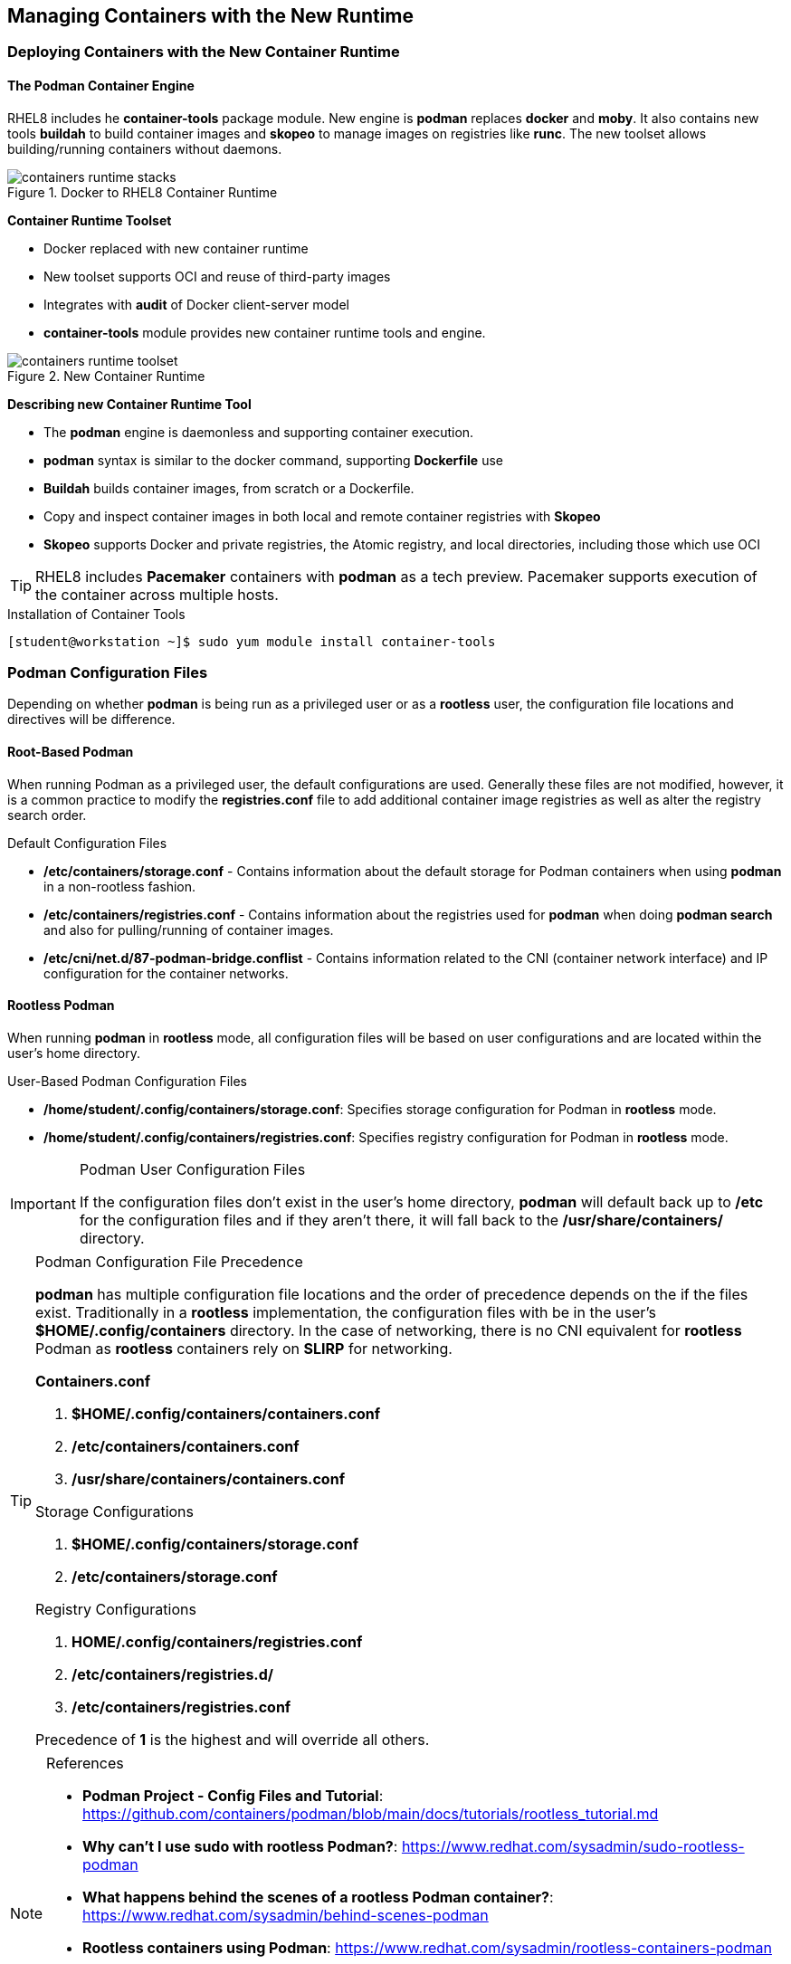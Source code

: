ifndef::env-github[:icons: font]
ifdef::env-github[]
:status:
:outfilesuffix: .adoc
:caution-caption: :fire:
:important-caption: :exclamation:
:note-caption: :paperclip:
:tip-caption: :bulb:
:warning-caption: :warning:
endif::[]
:imagesdir: images/


== Managing Containers with the New Runtime

=== Deploying Containers with the New Container Runtime

==== The Podman Container Engine

RHEL8 includes he *container-tools* package module. New engine is *podman* replaces *docker* and *moby*. It also contains new tools *buildah* to build container images and *skopeo* to manage images on registries like *runc*. The new toolset allows building/running containers without daemons.

image::containers-runtime-stacks.png[title="Docker to RHEL8 Container Runtime", align="center"]

*Container Runtime Toolset*

* Docker replaced with new container runtime
* New toolset supports OCI and reuse of third-party images
* Integrates with *audit* of Docker client-server model
* *container-tools* module provides new container runtime tools and engine.


image::containers-runtime-toolset.svg[title="New Container Runtime", align="center"]

*Describing new Container Runtime Tool*

* The *podman* engine is daemonless and supporting container execution.
* *podman* syntax is similar to the docker command, supporting *Dockerfile* use
* *Buildah* builds container images, from scratch or a Dockerfile.
* Copy and inspect container images in both local and remote container registries with *Skopeo*
* *Skopeo* supports Docker and private registries, the Atomic registry, and local directories, including those which use OCI

[TIP]
====
RHEL8 includes *Pacemaker* containers with *podman* as a tech preview. Pacemaker supports execution of the container across multiple hosts.
====

.Using Container Tools


.Installation of Container Tools
[source,bash]
----
[student@workstation ~]$ sudo yum module install container-tools
----

=== Podman Configuration Files

Depending on whether *podman* is being run as a privileged user or as a *rootless* user, the configuration file locations and directives will be difference.

==== Root-Based Podman

When running Podman as a privileged user, the default configurations are used. Generally these files are not modified, however, it is a common practice to modify the *registries.conf* file to add additional container image registries as well as alter the registry search order.

.Default Configuration Files
* */etc/containers/storage.conf* - Contains information about the default storage for Podman containers when using *podman* in a non-rootless fashion.
* */etc/containers/registries.conf* - Contains information about the registries used for *podman* when doing *podman search* and also for pulling/running of container images.
* */etc/cni/net.d/87-podman-bridge.conflist* - Contains information related to the CNI (container network interface) and IP configuration for the container networks.

==== Rootless Podman

When running *podman* in *rootless* mode, all configuration files will be based on user configurations and are located within the user's home directory.

.User-Based Podman Configuration Files
* */home/student/.config/containers/storage.conf*: Specifies storage configuration for Podman in *rootless* mode.
* */home/student/.config/containers/registries.conf*: Specifies registry configuration for Podman in *rootless* mode.


.Podman User Configuration Files
[IMPORTANT]
====
If the configuration files don't exist in the user's home directory, *podman* will default back up to */etc* for the configuration files and if they aren't there, it will fall back to the */usr/share/containers/* directory.
====


.Podman Configuration File Precedence
[TIP]
====
*podman* has multiple configuration file locations and the order of precedence depends on the if the files exist. Traditionally in a *rootless* implementation, the configuration files with be in the user's *$HOME/.config/containers* directory. In the case of networking, there is no CNI equivalent for *rootless* Podman as *rootless* containers rely on *SLIRP* for networking.

.*Containers.conf*
. *$HOME/.config/containers/containers.conf*
. */etc/containers/containers.conf*
. */usr/share/containers/containers.conf*

.Storage Configurations
. *$HOME/.config/containers/storage.conf*
. */etc/containers/storage.conf*

.Registry Configurations
. *HOME/.config/containers/registries.conf*
. */etc/containers/registries.d/*
. */etc/containers/registries.conf*

Precedence of *1* is the highest and will override all others.
====


.References
[NOTE]
====
* *Podman Project - Config Files and Tutorial*: https://github.com/containers/podman/blob/main/docs/tutorials/rootless_tutorial.md
* *Why can't I use sudo with rootless Podman?*: https://www.redhat.com/sysadmin/sudo-rootless-podman
* *What happens behind the scenes of a rootless Podman container?*: https://www.redhat.com/sysadmin/behind-scenes-podman
* *Rootless containers using Podman*: https://www.redhat.com/sysadmin/rootless-containers-podman
* *Container video series: Rootless containers, process separation, and OpenSCAP*: https://www.redhat.com/sysadmin/container-video-series (Really good by Brian Smith - Former RH TAM, now works in the RHEL Platform BU)
* *Why can’t rootless Podman pull my image?*: https://www.redhat.com/sysadmin/rootless-podman
====


=== Container Image Storage

Containers use ephemeral storage for running containers which is an overlay filesystem with a new read/write (RW) layer added to the original container image. This ephemeral storage is removed once the container is removed from the system. Container images on the other-hand are stored locally on the system in the container image storage registry. It is important to know where the image storage is located for both container images and ephemeral storage for running containers so that it can be monitored for pro-active system administration and cleanup. The storage location for both container images and ephemeral storage is generally defined in the *storage.conf* file.

==== Root-Based Podman

A default installation of Red Hat Container Tools (podman) will create a configuration file for storage located */etc/containers/storage.conf*. These are the most likely settings to be used when running Podman as a *root* user.

.Default Storage Location
[source,bash]
----
[storage]

# Default Storage Driver
driver = "overlay"

# Temporary storage location
runroot = "/var/run/containers/storage"

# Primary Read/Write location of container storage
graphroot = "/var/lib/containers/storage"
----

There are plenty of options regarding containers and image storage, but the primary locations to monitor are */var/run/containers/storage* and */var/lib/containers/storage* as these will be the most used locations by *podman*.

==== Rootless Podman

Podman uses the storage configuration file located *$HOME/.config/containers/storage.conf*. These settings are used because the *overlay* filesystem must use a user-space filesystem overlay so it uses *FUSEFS* storage drives for the user-space filesystems.

.Default Storage Location for Rootless Podman
[source,bash]
----
[storage]
  driver = "overlay"
  runroot = "/run/user/1000"
  graphroot = "/home/student/.local/share/containers/storage" <1>
  [storage.options]

... OUTPUT OMITTED ...

    mount_program = "/usr/bin/fuse-overlayfs" <2>
----
<1> Image storage location
<2> FUSEFS Overlay Filesystem Driver

There are plenty of options regarding containers and image storage, but the primary locations to monitor are */var/run/containers/storage* and */var/lib/containers/storage* as these will be the most used locations by *podman*.


=== Container Networking

Podman is meant to provide all management of containers and the container runtime. Podman is capable of managing the container network (SDN) for root-based Podman containers. The CNI controls the specifications for networking and how the SDN is defined on the system. There is no SDN available for *Rootless* containers as *podman* implements networking for *Rootless* containers using *SLIRP*.

==== Root-Based Podman

Podman root-level containers can leverage CNI. The containers SDN network is defined in the */etc/cni/net.d/87-podman-bridge.conflist* configuration file. Containers can communicate to each other within the SDN on the same system.

.*/etc/cni/net.d/87-podman-bridge.conflist*
[source,json]
----
{
    "cniVersion": "0.4.0",
    "name": "podman",
    "plugins": [
	{
            "type": "bridge", <1>
            "bridge": "cni-podman0", <2>
            "isGateway": true,
            "ipMasq": true,
            "ipam": {
		"type": "host-local",
		"routes": [
		    {
			"dst": "0.0.0.0/0"
		    }
		],
		"ranges": [ <3>
		    [
			{
			    "subnet": "10.88.0.0/16",
			    "gateway": "10.88.0.1"
        }
  		    ]
  		]
              }
  	},
  	{
              "type": "portmap",
              "capabilities": {
  		"portMappings": true
              }
  	},
  	{
              "type": "firewall"
  	}
      ]
  }
----
<1> Defines network type as a *Bridge*
<2> Defines the network name for the bridge as *cni-podman0* for the container SDN
<3> Defines the network IP Address range for the container SDN

==== Rootless Podman

For *rootless* podman the networking for containers leverages *SLIRP*. This is provided by the *slirp4netns* package and provides user-mode networking and namespaces for the networks. Containers running as a *Rootless* container will not receive an IP address from the CNI SDN and cannot communicate with each other or the outside except by using and leveraging *port forwarding*.


.Red Hat Container Catalog
[NOTE]
====
*Red Hat Container Catalog*: https://catalog.redhat.com/software/containers/search
====

=== Managing Containers using the Red Hat Web Console

The Red Hat Web Management Console (Cockpit) can be used to manage container images as well as running containers. However, in order to manage some of the aspects around containers, certain configurations must already be in place.

Cockpit can almost manage the full container lifecycle. using the *Podman containers* plugin. Container images can be downloaded, managed, deleted. Containers can be launched from container images, stopped, restarted. Containers can even be analyzed providing runtime information, container logs, and even console access. Existing containers can also be turned into new container images using the *Commit* functions.

.Container Runtime Details

The *Details* tab can provide container runtime information. This is similar to running the *podman inspect* without providing all the details.

image::Chapter2-e877a.png[title="Container Runtime Information", align="center"]

.Container Logs

The *Logs* tab is capable of sharing the container logs. This is similar to running the *podman logs* command.

image::Chapter2-64e78.png[title="Container Logs", align="center"]

.Container Console

Cockpit also allows accessing a console directly inside the running container. Accessing the console via cockpit is the same as running the *podman exec -it <Container> /bin/bash* command.
+
image::Chapter2-416de.png[title="Container Console", align="center"]

==== Installing Cockpit Podman Plugins

In order to utilize Cockpit to manage containers with Podman there must be two things that are in place.

.Cockpit *podman* Requirements
* Podman cockpit plugins
* Podman service started and running on the system

. Install *cockpit-podman* Modules
+
.Installation of Cockpit *podman* Plugins
[source,bash]
----
[root@servera ~]# yum install cockpit-podman

... OUTPUT OMITTED ...

Complete!
[root@servera ~]#
----

. Enable *podman* Service in Cockpit
.. Sign into Cockpit
.. Click "*Podman containers*"
.. Click "*Start podman*"
+
image::Chapter2-c0656.png[title="Cockpit - Podman Containers (Setup)", align="center"]
+
image::Chapter2-89d80.png[title="Cockpit - Podman Containers (In-Use)", align="center"]
+
.Ensure Cockpit is both Installed and Enabled
[IMPORTANT]
====

.Installing Cockpit
[source,bash]
----
[root@servera ~]# yum install cockpit

... OUTPUT OMITTED ...

subscription-manager-cockpit-1.28.13-2.el8.noarch
tracer-common-0.7.5-2.el8.noarch

Complete!
----

.Enabling Cockpit Socket
[source,bash]
----
[root@servera ~]# systemctl enable cockpit.socket --now
Created symlink /etc/systemd/system/sockets.target.wants/cockpit.socket → /usr/lib/systemd/system/cockpit.socket
----
====


==== Using Cockpit to Manage Containers

Once installed and enabled, the *Podman containers* plugin can begin managing containers and images. There are a few things to remember and consider as the *plugin* can't do everything.

.Plugin Considerations and Limitations
* *Registries*: Image registries must be setup and specified ahead of time in the */etc/containers/registries.conf* file.
** Image registries must be in the configuration file in order for images to be downloaded and used. If the configuration file is updated after the *podman* service has been started, the service must be "restarted" in order for Cockpit to see the changes.
** There are some difficulties with providing authentication information to registries as there isn't currently an interface to login to the registry within Cockpit.
* *Storage Volumes*: It might be necessary to have volumes and permissions setup to properly mount/map the volumes into the running containers

.Registry Credentials
[IMPORTANT]
====
In order for Podman to authenticate, you must provide credentials. There needs to be a config file and you may also need to login to *podman* from the command line.

.*.docker/config.json* Config File
[source,bash]
----
[student@servera ~]$ cat .docker/config.json
{
  "ServerURL": "https://registry.redhat.io/v1",
  "Username": "RHNID",
  "Secret": "RHNPassword"
}
----

.CLI Login
[source,bash]
----
[student@servera ~]$ podman login registry.redhat.io
Authenticating with existing credentials...
Existing credentials are valid. Already logged in to registry.redhat.io
----
====


.Container Image Management with Cockpit
====
. Navigate to the *Images* section and select *Get new image*
+
image::Chapter2-d266c.png[title="Cockpit - Podman Container Images", align="center"]
+
image::Chapter2-4b45a.png[title="Search for Images", align="center"]
. Select the registry to search, tags, and image name/description, then click "Download"
.. Search for the HTTPD-Parent image in the *quay.io* registry.
+
image::Chapter2-9e757.png[title="HTTPD 2.4 Parent Image from Red Hat Training - Quay.io", align="center"]
+
.Adding the *quay.io* Registry to */etc/containers/registries.conf*
[TIP]
=====
Update the *registries.conf* file and then restart the *podman* service.

.Edit */etc/containers/registries.conf*
[source,bash]
----
# To ensure compatibility with docker we've included docker.io in the default search list. However Red Hat
# does not curate, patch or maintain container images from the docker.io registry.
[registries.search]
registries = ['registry.access.redhat.com', 'registry.redhat.io', 'docker.io', 'quay.io']<1>
----
<1> Adding *quay.io*


.Restart *podman*
[source,bash]
----
[root@servera ~]# systemctl restart podman.service
----

=====
+
.Registry Authentication
[CAUTION]
=====
It is important to keep in mind, images requiring authentication to a registry will provide errors in Cockpit as you will be accessing the registry as an unauthenticated user.

image::Chapter2-5a3bb.png[title="Registry Authentication Issues", align="center"]

Based on timeline and platform difficulties, images downloaded in the Red Hat Web Management Console will be coming from public (unauthenticated) registries.
=====
. Confirm image was downloaded.
+
image::Chapter2-1bc27.png[title="Images in Local Registry", align="center"]

. Explore image details by clicking the *>* and expanding the available information.
+
image::Chapter2-fb988.png[title="HTTPD-Parent Image Details - Image Information", align="center"]
+
image::Chapter2-2fd80.png[title="Clair Image Details - Containers Using Image", align="center"]
====

.Container Management with Cockpit

It is possible to manage both *rootless* and *root-based* containers in Cockpit depending on the user you are using to access the management console. In order to create and launch new containers from Cockpit, the image must already be downloaded and existing in the local image registry.

.*Container Creation*
====
. Select the image to be used to launch the container by clicking the *Play* button.
+
image::Chapter2-cd516.png[title="HTTPD-Parent Image Selection", align="center"]
. Enter details you wish to use for your image and click "Run"
.. Container Name
.. Port mapping
.. Volume mapping
+
image::Chapter2-acd5b.png[title="Launcing a Demo Container", align="center"]
+
.*NOTE* Regarding *With terminal*
[WARNING]
=====
For several containers, you should *uncheck* the *_With terminal_* option as this could cause the container to exit unexpectedly.
=====
. Verify container was launched
+
image::Chapter2-8a097.png[title="Running Container Verification", align="center"]
+
image::Chapter2-4003d.png[title="Running Container Details", align="center"]

. Allow connection to container externally through Firewall
.. Click *Networking*
.. Click *Edit rules and zones* for the Firewall
+
image::Chapter2-4a197.png[title="Using Cockpit to Manage Firewalls", align="center"]

. Click *Add Services* and either select an existing service or create custom ports, then click the *Add Services* button on the *Add services to public zone*.
.. Verify the service was added
+
image::Chapter2-079f2.png[title="Add the HTTP Service", align="center"]
+
image::Chapter2-98f48.png[title="HTTP Service Available", align="center"]

. Verify the container is running and hosting the website via the console and through a web browser.
+
.Local Container Verification
[source,bash]
----
sh-4.4# curl localhost
Hello from the httpd-parent container!
sh-4.4#
----
+
image::Chapter2-6ee11.png[title="Container Console in Cockpit", align="center"]
+
image::Chapter2-70921.png[title="Application Verification in Firefox", align="center"]
====

.*Saving a Container Image from a Running Container*
====
. Select the container to use as a base for the image
.. Click *Commit*
+
image::Chapter2-376ab.png[title="Creating an new image from a container.", align="center"]

. Select and complete the *Commit image* form
.. Specify *Image name*
.. Other fields are optional
+
image::Chapter2-b93ab.png[title="Committing image", align="center"]
+
.Images from a Running Container
[TIP]
=====
It is possible to create images from running container. If the container is running, it will be paused briefly while the image is created.
=====

. Verify the image was created
+
image::Chapter2-97e74.png[title="Image Verification", align="center"]
+
.Image Tags
[IMPORTANT]
=====
If there is no tag specified when the image is being committed, *podman* will automatically add the *_latest_* tag to the image.
=====
====

.*Container Cleanup*
====
. Select the container to stop and remove.
.. If you just want to stop a running container, click *Stop*
.. To stop and remove the container, click the *Trashcan*
+
image::Chapter2-2506f.png[title="Container Cleanup", align="center"]
+
.Deleting a Running Container
[TIP]
=====
Running containers must be stopped before they can be deleted or removed. If a container is running, and you click the *Trashcan* it will stop and delete the container. This is similar to performing a *podman rm -f <Container>* as it will force stop and then remove the container.

image::Chapter2-606fd.png[title="Force Removing a Running Container", align="center"]
=====

====

===== Using Cockpit to Manage Containers (Rootless)

Just as Podman can manage containers as a "rootless" user, it is also possible to manage containers within Cockpit as a "rootless" user. All the same principles apply in Cockpit as they do with *podman*. Additionally, Cockpit has multiple options if the user happens to be in the *sudoers* file.

.Exploring Cockpit Containers as the *student* User
====
. Login to Cockpit as the Student user
+
image::Chapter2-068eb.png[title="Cockpit Student Login", align="center"]

. Navigate to the *Podman containers* section
+
image::Chapter2-4a213.png[title="Podman containers plugin", align="center"]

. Click *Start podman*
+
image::Chapter2-02c9f.png[title="Podman containers - Owner All View", align="center"]
+
image::Chapter2-0c745.png[title="Podman containers - Owner *student* View", align="center"]
+
image::Chapter2-26455.png[title="Podman containers - Owner *System* View", align="center"]
+
[IMPORTANT]
======
The *student* user is able to become root as it exists in the *sudoers* file. Based on Cockpit's abilities, the *student* user can see both containers and images owned by *student*, but it can also see containers and images owned by *system*.
======

====

Launching and managing containers is also performed the same way as the student user.

.Working with Containers in Cockpit as *student.
====

. Download a container image.
.. Registry: *registry.access.redhat.com*
.. Image: *ubi7*
+
image::Chapter2-df30d.png[title="UBI7 Image Download", align="center"]

. Launch a Container with the UBI7 Image
.. Container Name: ubi7-test
.. Image: *registry.access.redhat.com/ubi7/ubi:latest*
+
image::Chapter2-297ed.png[title="UBI7 Image - Local Repository", align="center"]
+
image::Chapter2-d3056.png[][title="UBI7 Container Launch Parameters", align="center"]

. Explore the *ubi7-test* Container
+
image::Chapter2-35cbc.png[title="UBI7 Container - Interactive Console", align="center"]

. Cleanup running Container (_force delete_)
+
image::Chapter2-f3100.png[title="UBI7 Container - Deletion", align="center"]


. Cleanup unneeded images
+
image::Chapter2-1b4f6.png[title="UBI7 Image - Deletion", align="center"]


====


.References
[NOTE]
====

*Oracle Linux: Use Cockpit to Manage Podman Containers*: https://docs.oracle.com/en/operating-systems/oracle-linux/8/tutorial-cockpit-podman/#Before-You-Begin

*Managing your Podman containers with Cockpit on Fedora*: https://www.tutorialworks.com/podman-monitoring-cockpit-fedora/
====
